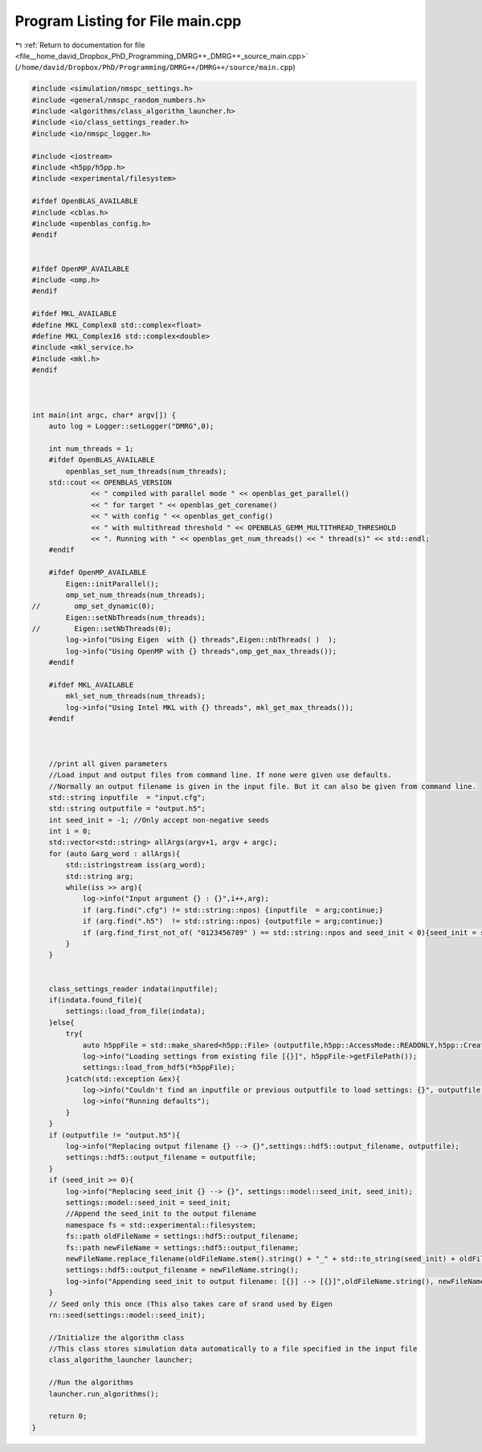 
.. _program_listing_file__home_david_Dropbox_PhD_Programming_DMRG++_DMRG++_source_main.cpp:

Program Listing for File main.cpp
=================================

|exhale_lsh| :ref:`Return to documentation for file <file__home_david_Dropbox_PhD_Programming_DMRG++_DMRG++_source_main.cpp>` (``/home/david/Dropbox/PhD/Programming/DMRG++/DMRG++/source/main.cpp``)

.. |exhale_lsh| unicode:: U+021B0 .. UPWARDS ARROW WITH TIP LEFTWARDS

.. code-block:: cpp

   
   #include <simulation/nmspc_settings.h>
   #include <general/nmspc_random_numbers.h>
   #include <algorithms/class_algorithm_launcher.h>
   #include <io/class_settings_reader.h>
   #include <io/nmspc_logger.h>
   
   #include <iostream>
   #include <h5pp/h5pp.h>
   #include <experimental/filesystem>
   
   #ifdef OpenBLAS_AVAILABLE
   #include <cblas.h>
   #include <openblas_config.h>
   #endif
   
   
   #ifdef OpenMP_AVAILABLE
   #include <omp.h>
   #endif
   
   #ifdef MKL_AVAILABLE
   #define MKL_Complex8 std::complex<float>
   #define MKL_Complex16 std::complex<double>
   #include <mkl_service.h>
   #include <mkl.h>
   #endif
   
   
   
   int main(int argc, char* argv[]) {
       auto log = Logger::setLogger("DMRG",0);
   
       int num_threads = 1;
       #ifdef OpenBLAS_AVAILABLE
           openblas_set_num_threads(num_threads);
       std::cout << OPENBLAS_VERSION
                 << " compiled with parallel mode " << openblas_get_parallel()
                 << " for target " << openblas_get_corename()
                 << " with config " << openblas_get_config()
                 << " with multithread threshold " << OPENBLAS_GEMM_MULTITHREAD_THRESHOLD
                 << ". Running with " << openblas_get_num_threads() << " thread(s)" << std::endl;
       #endif
   
       #ifdef OpenMP_AVAILABLE
           Eigen::initParallel();
           omp_set_num_threads(num_threads);
   //        omp_set_dynamic(0);
           Eigen::setNbThreads(num_threads);
   //        Eigen::setNbThreads(0);
           log->info("Using Eigen  with {} threads",Eigen::nbThreads( )  );
           log->info("Using OpenMP with {} threads",omp_get_max_threads());
       #endif
   
       #ifdef MKL_AVAILABLE
           mkl_set_num_threads(num_threads);
           log->info("Using Intel MKL with {} threads", mkl_get_max_threads());
       #endif
   
   
   
       //print all given parameters
       //Load input and output files from command line. If none were given use defaults.
       //Normally an output filename is given in the input file. But it can also be given from command line.
       std::string inputfile  = "input.cfg";
       std::string outputfile = "output.h5";
       int seed_init = -1; //Only accept non-negative seeds
       int i = 0;
       std::vector<std::string> allArgs(argv+1, argv + argc);
       for (auto &arg_word : allArgs){
           std::istringstream iss(arg_word);
           std::string arg;
           while(iss >> arg){
               log->info("Input argument {} : {}",i++,arg);
               if (arg.find(".cfg") != std::string::npos) {inputfile  = arg;continue;}
               if (arg.find(".h5")  != std::string::npos) {outputfile = arg;continue;}
               if (arg.find_first_not_of( "0123456789" ) == std::string::npos and seed_init < 0){seed_init = std::stoi(arg); continue;}
           }
       }
   
   
       class_settings_reader indata(inputfile);
       if(indata.found_file){
           settings::load_from_file(indata);
       }else{
           try{
               auto h5ppFile = std::make_shared<h5pp::File> (outputfile,h5pp::AccessMode::READONLY,h5pp::CreateMode::OPEN);
               log->info("Loading settings from existing file [{}]", h5ppFile->getFilePath());
               settings::load_from_hdf5(*h5ppFile);
           }catch(std::exception &ex){
               log->info("Couldn't find an inputfile or previous outputfile to load settings: {}", outputfile,ex.what() );
               log->info("Running defaults");
           }
       }
       if (outputfile != "output.h5"){
           log->info("Replacing output filename {} --> {}",settings::hdf5::output_filename, outputfile);
           settings::hdf5::output_filename = outputfile;
       }
       if (seed_init >= 0){
           log->info("Replacing seed_init {} --> {}", settings::model::seed_init, seed_init);
           settings::model::seed_init = seed_init;
           //Append the seed_init to the output filename
           namespace fs = std::experimental::filesystem;
           fs::path oldFileName = settings::hdf5::output_filename;
           fs::path newFileName = settings::hdf5::output_filename;
           newFileName.replace_filename(oldFileName.stem().string() + "_" + std::to_string(seed_init) + oldFileName.extension().string() );
           settings::hdf5::output_filename = newFileName.string();
           log->info("Appending seed_init to output filename: [{}] --> [{}]",oldFileName.string(), newFileName.string());
       }
       // Seed only this once (This also takes care of srand used by Eigen
       rn::seed(settings::model::seed_init);
   
       //Initialize the algorithm class
       //This class stores simulation data automatically to a file specified in the input file
       class_algorithm_launcher launcher;
   
       //Run the algorithms
       launcher.run_algorithms();
   
       return 0;
   }
   
   
   
